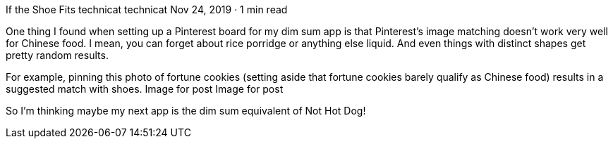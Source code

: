 If the Shoe Fits
technicat
technicat
Nov 24, 2019 · 1 min read

One thing I found when setting up a Pinterest board for my dim sum app is that Pinterest’s image matching doesn’t work very well for Chinese food. I mean, you can forget about rice porridge or anything else liquid. And even things with distinct shapes get pretty random results.

For example, pinning this photo of fortune cookies (setting aside that fortune cookies barely qualify as Chinese food) results in a suggested match with shoes.
Image for post
Image for post

So I’m thinking maybe my next app is the dim sum equivalent of Not Hot Dog!
